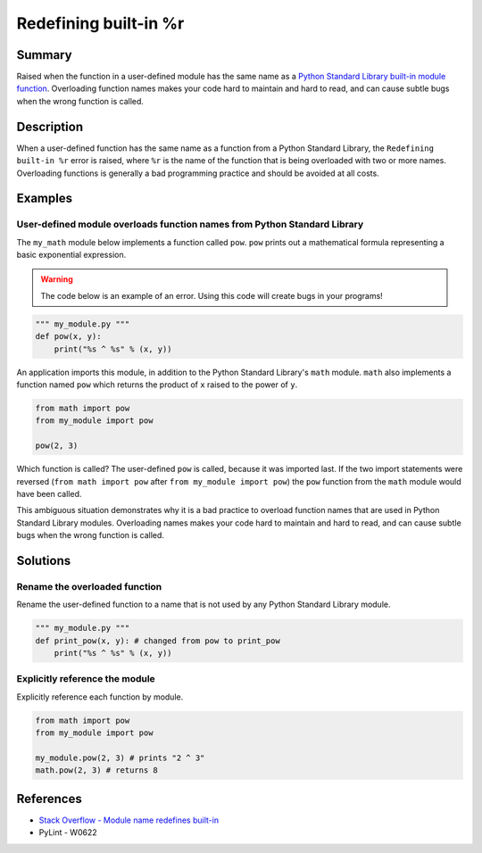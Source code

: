 Redefining built-in %r
======================

Summary
-------

Raised when the function in a user-defined module has the same name as a `Python Standard Library built-in module function <https://docs.python.org/3/library/>`_. Overloading function names makes your code hard to maintain and hard to read, and can cause subtle bugs when the wrong function is called.

Description
-----------

When a user-defined function has the same name as a function from a Python Standard Library, the ``Redefining built-in %r`` error is raised, where ``%r`` is the name of the function that is being overloaded with two or more names. Overloading functions is generally a bad programming practice and should be avoided at all costs.

Examples
----------

User-defined module overloads function names from Python Standard Library
.........................................................................

The ``my_math`` module below implements a function called ``pow``. ``pow`` prints out a mathematical formula representing a basic exponential expression.

.. warning:: The code below is an example of an error. Using this code will create bugs in your programs!

.. code:: python

    """ my_module.py """
    def pow(x, y):
        print("%s ^ %s" % (x, y))

An application imports this module, in addition to the Python Standard Library's ``math`` module. ``math`` also implements a function named ``pow`` which returns the product of ``x`` raised to the power of ``y``.

.. code:: python

    from math import pow
    from my_module import pow
    
    pow(2, 3)
    
Which function is called? The user-defined ``pow`` is called, because it was imported last. If the two import statements were reversed (``from math import pow`` after ``from my_module import pow``) the ``pow`` function from the ``math`` module would have been called.

This ambiguous situation demonstrates why it is a bad practice to overload function names that are used in Python Standard Library modules. Overloading names makes your code hard to maintain and hard to read, and can cause subtle bugs when the wrong function is called.

Solutions
---------

Rename the overloaded function 
..............................

Rename the user-defined function to a name that is not used by any Python Standard Library module.

.. code:: python

    """ my_module.py """
    def print_pow(x, y): # changed from pow to print_pow
        print("%s ^ %s" % (x, y))

Explicitly reference the module
...............................

Explicitly reference each function by module. 

.. code:: python

    from math import pow
    from my_module import pow
    
    my_module.pow(2, 3) # prints "2 ^ 3"
    math.pow(2, 3) # returns 8

    
References
----------
- `Stack Overflow - Module name redefines built-in <http://stackoverflow.com/questions/3639511/module-name-redefines-built-in>`_
- PyLint - W0622
